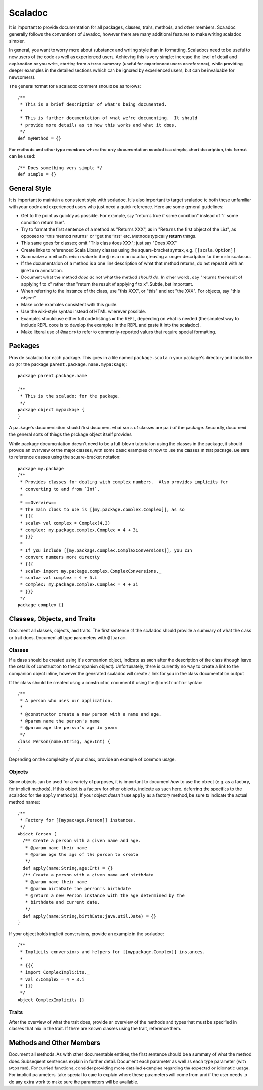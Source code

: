 Scaladoc
========

It is important to provide documentation for all packages, classes, traits, methods, and other members.  
Scaladoc generally follows the conventions of Javadoc, however there are many additional features to make
writing scaladoc simpler.

In general, you want to worry more about substance and writing style than in formatting.  Scaladocs need to be useful
to new users of the code as well as experienced users.  Achieving this is very simple: increase the level
of detail and explanation as you write, starting from a terse summary (useful for experienced users as reference), while
providing deeper examples in the detailed sections (which can be ignored by experienced users, but can
be invaluable for newcomers).

The general format for a scaladoc comment should be as follows::

    /**
     * This is a brief description of what's being documented.
     *
     * This is further documentation of what we're documenting.  It should
     * provide more details as to how this works and what it does.
     */
    def myMethod = {}

For methods and other type members where the only documentation needed is a simple, short description, 
this format can be used::

    /** Does something very simple */
    def simple = {}

General Style
-------------

It is important to maintain a consistent style with scaladoc.  It is also important to target scaladoc
to both those unfamiliar with your code and experienced users who just need a quick reference. Here
are some general guidelines:

* Get to the point as quickly as possible. For example, say "returns true if some condition" instead of "if some condition return true".
* Try to format the first sentence of a method as "Returns XXX", as in "Returns the first object of the List", as opposed to "this method returns" or "get the first" etc.  Methods typically **return** things.
* This same goes for classes; omit "This class does XXX"; just say "Does XXX"
* Create links to referenced Scala Library classes using the square-bracket syntax, e.g. ``[[scala.Option]]``
* Summarize a method's return value in the ``@return`` annotation, leaving a longer description for the main scaladoc.
* If the documentation of a method is a one line description of what that method returns, do not repeat it with an ``@return`` annotation.
* Document what the method *does do* not what the method *should do*.  In other words, say "returns the result of applying f to x" rather than "return the result of applying f to x".  Subtle, but important.
* When referring to the instance of the class, use "this XXX", or "this" and not "the XXX".  For objects, say "this object".
* Make code examples consistent with this guide.
* Use the wiki-style syntax instead of HTML wherever possible.
* Examples should use either full code listings or the REPL, depending on what is needed (the simplest way to
  include REPL code is to develop the examples in the REPL and paste it into the scaladoc).
* Make liberal use of ``@macro`` to refer to commonly-repeated values that require special formatting.

Packages
--------

Provide scaladoc for each package.  This goes in a file named ``package.scala`` in your package's directory and looks like so 
(for the package ``parent.package.name.mypackage``)::

    package parent.package.name

    /**
     * This is the scaladoc for the package.
     */
    package object mypackage {
    }

A package's documentation should first document what sorts of classes are part of the package.  Secondly, document
the general sorts of things the package object itself provides. 

While package documentation doesn't need to be a full-blown tutorial on using the classes in the package, it should
provide an overview of the major classes, with some basic examples of how to use the classes in that package.  Be
sure to reference classes using the square-bracket notation::

    package my.package
    /**
     * Provides classes for dealing with complex numbers.  Also provides implicits for
     * converting to and from `Int`.
     *
     * ==Overview==
     * The main class to use is [[my.package.complex.Complex]], as so
     * {{{
     * scala> val complex = Complex(4,3)
     * complex: my.package.complex.Complex = 4 + 3i
     * }}}
     *
     * If you include [[my.package.complex.ComplexConversions]], you can 
     * convert numbers more directly
     * {{{
     * scala> import my.package.complex.ComplexConversions._
     * scala> val complex = 4 + 3.i
     * complex: my.package.complex.Complex = 4 + 3i
     * }}}
     */
    package complex {}

Classes, Objects, and Traits
----------------------------

Document all classes, objects, and traits.  The first sentence of the scaladoc should provide a summary of what
the class or trait does.  Document all type parameters with ``@tparam``.


Classes
~~~~~~~

If a class should be created using it's companion object, indicate as such after the description of the class 
(though leave the details of construction to the companion object).  Unfortunately, there is currently no way to create
a link to the companion object inline, however the generated scaladoc will create a link for you in the class documentation
output.

If the class should be created using a constructor, document it using the ``@constructor`` syntax::

    /**
     * A person who uses our application.
     *
     * @constructor create a new person with a name and age.
     * @param name the person's name
     * @param age the person's age in years
     */
    class Person(name:String, age:Int) {
    }

Depending on the complexity of your class, provide an example of common usage.  

Objects
~~~~~~~

Since objects can be used for a variety of purposes, it is important to document *how* to use the
object (e.g. as a factory, for implicit methods).
If this object is a factory for other objects, indicate as such here, deferring the specifics to
the scaladoc for the ``apply`` method(s).  If your object *doesn't* use ``apply`` as a factory
method, be sure to indicate the actual method names::

    /**
     * Factory for [[mypackage.Person]] instances.
     */
    object Person {
      /** Create a person with a given name and age.
       * @param name their name
       * @param age the age of the person to create
       */
      def apply(name:String,age:Int) = {}
      /** Create a person with a given name and birthdate
       * @param name their name
       * @param birthDate the person's birthdate
       * @return a new Person instance with the age determined by the 
       * birthdate and current date.
       */
      def apply(name:String,birthDate:java.util.Date) = {}
    }

If your object holds implicit conversions, provide an example in the scaladoc::

    /**
     * Implicits conversions and helpers for [[mypackage.Complex]] instances.
     *
     * {{{
     * import ComplexImplicits._
     * val c:Complex = 4 + 3.i
     * }}}
     */
    object ComplexImplicits {}

Traits
~~~~~~

After the overview of what the trait does, provide an overview of the methods and types that must be
specified in classes that mix in the trait.  If there are known classes using the trait, reference them.

Methods and Other Members
-------------------------

Document all methods.  As with other documentable entities, the first sentence should be a summary of what the method does.
Subsequent sentences explain in further detail.  Document each parameter as well as each type parameter (with 
``@tparam``).  For curried functions, consider providing more detailed examples regarding the expected or
idiomatic usage.  For implicit parameters, take special to care to explain where these parameters will come from
and if the user needs to do any extra work to make sure the parameters will be available.



